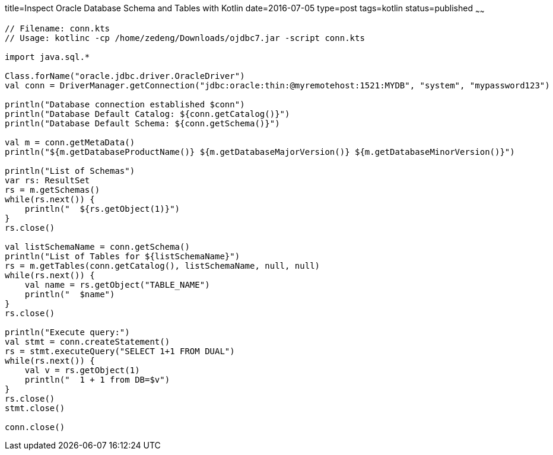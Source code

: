 title=Inspect Oracle Database Schema and Tables with Kotlin
date=2016-07-05
type=post
tags=kotlin
status=published
~~~~~~
----
// Filename: conn.kts
// Usage: kotlinc -cp /home/zedeng/Downloads/ojdbc7.jar -script conn.kts 

import java.sql.*

Class.forName("oracle.jdbc.driver.OracleDriver")
val conn = DriverManager.getConnection("jdbc:oracle:thin:@myremotehost:1521:MYDB", "system", "mypassword123")

println("Database connection established $conn")
println("Database Default Catalog: ${conn.getCatalog()}")
println("Database Default Schema: ${conn.getSchema()}")

val m = conn.getMetaData()
println("${m.getDatabaseProductName()} ${m.getDatabaseMajorVersion()} ${m.getDatabaseMinorVersion()}")

println("List of Schemas")
var rs: ResultSet
rs = m.getSchemas()
while(rs.next()) {
    println("  ${rs.getObject(1)}")
}
rs.close()

val listSchemaName = conn.getSchema()
println("List of Tables for ${listSchemaName}")
rs = m.getTables(conn.getCatalog(), listSchemaName, null, null)
while(rs.next()) {
    val name = rs.getObject("TABLE_NAME")
    println("  $name")
}
rs.close()

println("Execute query:")
val stmt = conn.createStatement()
rs = stmt.executeQuery("SELECT 1+1 FROM DUAL")
while(rs.next()) {
    val v = rs.getObject(1)
    println("  1 + 1 from DB=$v")
}
rs.close()
stmt.close()

conn.close()
----
